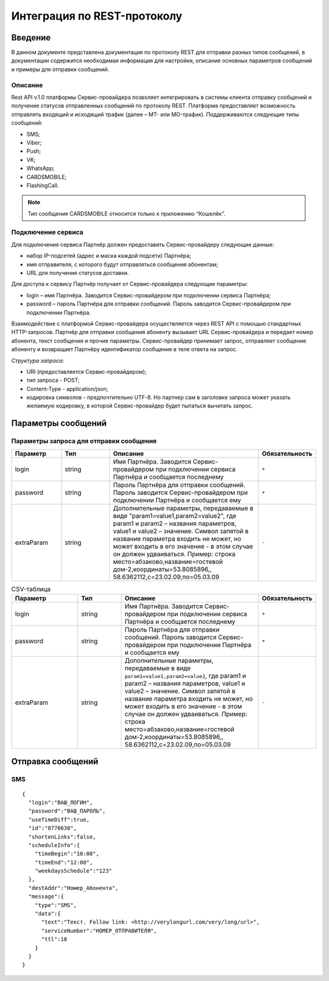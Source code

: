 Интеграция по REST-протоколу
============================

Введение
--------
В данном документе представлена документация по протоколу REST для отправки разных типов сообщений, в документации содержится необходимая информация для настройки, описание основных параметров сообщений и примеры для отправки сообщений.

Описание
~~~~~~~~
Rest API v.1.0 платформы Сервис-провайдера позволяет интегрировать в системы клиента отправку сообщений и получение статусов отправленных сообщений по протоколу REST. Платформа предоставляет возможность отправлять входящий и исходящий трафик (далее – MT- или MO-трафик). Поддерживаются следующие типы сообщений:

* SMS;

* Viber;

* Push;

* VK;

* WhatsApp;

* CARDSMOBILE;

* FlashingCall.

.. note:: Тип сообщения CARDSMOBILE относится только к приложению “Кошелёк“.

Подключение сервиса
~~~~~~~~~~~~~~~~~~~
Для подключения сервиса Партнёр должен предоставить Сервис-провайдеру следующие данные:

* набор IP-подсетей (адрес и маска каждой подсети) Партнёра;

* имя отправителя, с которого будут отправляться сообщения абонентам;

* URL для получения статусов доставки.

Для доступа к сервису Партнёр получает от Сервис-провайдера следующие параметры:

* login – имя Партнёра. Заводится Сервис-провайдером при подключении сервиса Партнёра;

* password – пароль Партнёра для отправки сообщений. Пароль заводится Сервис-провайдером при подключении Партнёра.

Взаимодействие с платформой Сервис-провайдера осуществляется через REST API с помощью стандартных HTTP-запросов. Партнёр для отправки сообщения абоненту вызывает URL Сервис-провайдера и передает номер абонента, текст сообщения и прочие параметры. Сервис-провайдер принимает запрос, отправляет сообщение абоненту и возвращает Партнёру идентификатор сообщения в теле ответа на запрос.

*Структура запроса:*

* URI (предоставляется Сервис-провайдером);

* тип запроса - POST;

* Content-Type - application/json;

* кодировка символов - предпочтительно UTF-8. Но партнер сам в заголовке запроса может указать желаемую кодировку, в которой Сервис-провайдер будет пытаться вычитать запрос.

Параметры сообщений
-------------------

Параметры запроса для отправки сообщения
~~~~~~~~~~~~~~~~~~~~~~~~~~~~~~~~~~~~~~~~

.. list-table:: 
   :widths: 10 10 30 10
   :header-rows: 1

   * - Параметр
     - Тип
     - Описание
     - Обязательность
   * - login
     - string
     - Имя Партнёра. Заводится Сервис-провайдером при подключении сервиса Партнёра и сообщается последнему
     - ``+``
   * - password
     - string
     - Пароль Партнёра для отправки сообщений. Пароль заводится Сервис-провайдером при подключении Партнёра и сообщается ему
     - ``+``
   * - extraParam
     - string
     - Дополнительные параметры, передаваемые в виде "param1=value1,param2=value2", где param1 и param2 – названия параметров, value1 и value2 – значение. Символ запятой в название параметра входить не может, но может входить в его значение - в этом случае он должен удваиваться. Пример: строка место=абзаково,название=гостевой дом-2,координаты=53.8085896,, 58.6362112,c=23.02.09,по=05.03.09
     - ``-``

.. csv-table:: CSV-таблица
   :header: "Параметр", "Тип", "Описание", "Обязательность"
   :widths: 15, 10, 30, 10

   "login", "string", "Имя Партнёра. Заводится Сервис-провайдером при подключении сервиса Партнёра и сообщается последнему", ``+``
   "password", "string", "Пароль Партнёра для отправки сообщений. Пароль заводится Сервис-провайдером при подключении Партнёра и сообщается ему", ``+``
   "extraParam", "string", "Дополнительные параметры, передаваемые в виде ``param1=value1,param2=value2``, где param1 и param2 – названия параметров, value1 и value2 – значение. Символ запятой в название параметра входить не может, но может входить в его значение - в этом случае он должен удваиваться. Пример: строка место=абзаково,название=гостевой дом-2,координаты=53.8085896,, 58.6362112,c=23.02.09,по=05.03.09", ``-``
   

Отправка сообщений
------------------
SMS
~~~
::

  {
    "login":"ВАШ_ЛОГИН",
    "password":"ВАШ_ПАРОЛЬ",
    "useTimeDiff":true,
    "id":"8770630",
    "shortenLinks":false,
    "scheduleInfo":{
      "timeBegin":"10:00",
      "timeEnd":"12:00",
      "weekdaysSchedule":"123"
    },
    "destAddr":"Номер_Абонента",
    "message":{
      "type":"SMS",
      "data":{
        "text":"Текст. Follow link: <http://verylongurl.com/very/long/url>",
        "serviceNumber":"НОМЕР_ОТПРАВИТЕЛЯ",
        "ttl":10
      }
    }
  }
